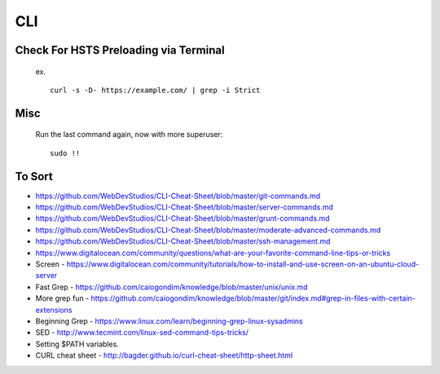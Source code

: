 CLI
============


Check For HSTS Preloading via Terminal
----------------------------------------

   ex. ::
   
	curl -s -D- https://example.com/ | grep -i Strict

Misc
---------------------------------------

   Run the last command again, now with more superuser::
   
	sudo !! 




To Sort 
-------------------------------

* https://github.com/WebDevStudios/CLI-Cheat-Sheet/blob/master/git-commands.md
* https://github.com/WebDevStudios/CLI-Cheat-Sheet/blob/master/server-commands.md
* https://github.com/WebDevStudios/CLI-Cheat-Sheet/blob/master/grunt-commands.md
* https://github.com/WebDevStudios/CLI-Cheat-Sheet/blob/master/moderate-advanced-commands.md
* https://github.com/WebDevStudios/CLI-Cheat-Sheet/blob/master/ssh-management.md
* https://www.digitalocean.com/community/questions/what-are-your-favorite-command-line-tips-or-tricks
* Screen - https://www.digitalocean.com/community/tutorials/how-to-install-and-use-screen-on-an-ubuntu-cloud-server
* Fast Grep - https://github.com/caiogondim/knowledge/blob/master/unix/unix.md
* More grep fun - https://github.com/caiogondim/knowledge/blob/master/git/index.md#grep-in-files-with-certain-extensions
* Beginning Grep - https://www.linux.com/learn/beginning-grep-linux-sysadmins
* SED - http://www.tecmint.com/linux-sed-command-tips-tricks/
* Setting $PATH variables.
* CURL cheat sheet - http://bagder.github.io/curl-cheat-sheet/http-sheet.html
